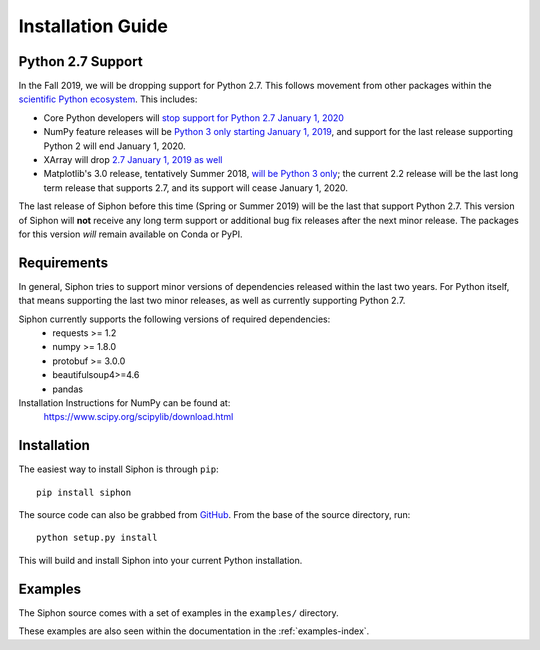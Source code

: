 ==================
Installation Guide
==================

.. _python27:

------------------
Python 2.7 Support
------------------
In the Fall 2019, we will be dropping support for Python 2.7. This follows movement from
other packages within the `scientific Python ecosystem <http://python3statement.org/>`_.
This includes:

* Core Python developers will
  `stop support for Python 2.7 January 1, 2020 <https://pythonclock.org/>`_
* NumPy feature releases will be
  `Python 3 only starting January 1, 2019 <http://www.numpy.org/neps/nep-0014-dropping-python2.7-proposal.html>`_,
  and support for the last release supporting Python 2 will end January 1, 2020.
* XArray will drop
  `2.7 January 1, 2019 as well <https://github.com/pydata/xarray/issues/1830>`_
* Matplotlib's 3.0 release, tentatively Summer 2018,
  `will be Python 3 only <https://mail.python.org/pipermail/matplotlib-devel/2017-October/000892.html>`_;
  the current 2.2 release will be the last long term release that supports 2.7, and its support
  will cease January 1, 2020.

The last release of Siphon before this time (Spring or Summer 2019) will be the last that
support Python 2.7. This version of Siphon will **not** receive any long term support or
additional bug fix releases after the next minor release. The packages for this version *will*
remain available on Conda or PyPI.

------------
Requirements
------------
In general, Siphon tries to support minor versions of dependencies released within the last two
years. For Python itself, that means supporting the last two minor releases, as well as
currently supporting Python 2.7.

Siphon currently supports the following versions of required dependencies:
  - requests >= 1.2
  - numpy >= 1.8.0
  - protobuf >= 3.0.0
  - beautifulsoup4>=4.6
  - pandas

Installation Instructions for NumPy can be found at:
  https://www.scipy.org/scipylib/download.html

------------
Installation
------------

The easiest way to install Siphon is through ``pip``:

.. parsed-literal::
    pip install siphon

The source code can also be grabbed from `GitHub <https://github.com/Unidata/siphon>`_. From
the base of the source directory, run:

.. parsed-literal::
    python setup.py install

This will build and install Siphon into your current Python installation.

--------
Examples
--------

The Siphon source comes with a set of examples in the ``examples/`` directory.

These examples are also seen within the documentation in the :ref:`examples-index`.

